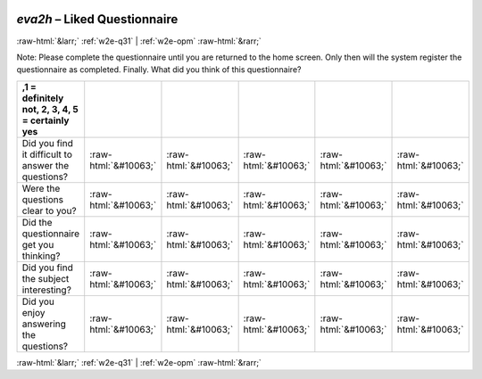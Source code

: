 .. _w2e-eva2h: 

 
 .. role:: raw-html(raw) 
        :format: html 
 
`eva2h` – Liked Questionnaire
===================================== 


:raw-html:`&larr;` :ref:`w2e-q31` | :ref:`w2e-opm` :raw-html:`&rarr;` 
 

Note: Please complete the questionnaire until you are returned to the home screen. Only then will the system register the questionnaire as completed. Finally. What did you think of this questionnaire?
 
.. csv-table:: 
   :delim: | 
   :header: ,1 = definitely not, 2, 3, 4, 5 = certainly yes

 
           Did you find it difficult to answer the questions? | :raw-html:`&#10063;`|:raw-html:`&#10063;`|:raw-html:`&#10063;`|:raw-html:`&#10063;`|:raw-html:`&#10063;` 
           Were the questions clear to you? | :raw-html:`&#10063;`|:raw-html:`&#10063;`|:raw-html:`&#10063;`|:raw-html:`&#10063;`|:raw-html:`&#10063;` 
           Did the questionnaire get you thinking? | :raw-html:`&#10063;`|:raw-html:`&#10063;`|:raw-html:`&#10063;`|:raw-html:`&#10063;`|:raw-html:`&#10063;` 
           Did you find the subject interesting? | :raw-html:`&#10063;`|:raw-html:`&#10063;`|:raw-html:`&#10063;`|:raw-html:`&#10063;`|:raw-html:`&#10063;` 
           Did you enjoy answering the questions? | :raw-html:`&#10063;`|:raw-html:`&#10063;`|:raw-html:`&#10063;`|:raw-html:`&#10063;`|:raw-html:`&#10063;` 

.. image:: ../_screenshots/w2-eva2h.png 


:raw-html:`&larr;` :ref:`w2e-q31` | :ref:`w2e-opm` :raw-html:`&rarr;` 
 
